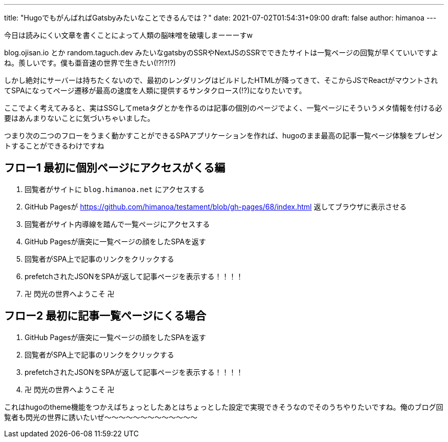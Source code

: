 ---
title: "HugoでもがんばればGatsbyみたいなことできるんでは？"
date: 2021-07-02T01:54:31+09:00 
draft: false
author: himanoa
---

今日は読みにくい文章を書くことによって人類の脳味噌を破壊しまーーーすw

blog.ojisan.io とか random.taguch.dev みたいなgatsbyのSSRやNextJSのSSRでできたサイトは一覧ページの回覧が早くていいですよね。羨しいです。僕も亜音速の世界で生きたい(!?!?!?)

しかし絶対にサーバーは持ちたくないので、最初のレンダリングはビルドしたHTMLが降ってきて、そこからJSでReactがマウントされてSPAになってページ遷移が最高の速度を人類に提供するサンタクロース(!?)になりたいです。

ここでよく考えてみると、実はSSGしてmetaタグとかを作るのは記事の個別のページでよく、一覧ページにそういうメタ情報を付ける必要はあんまりないことに気づいちゃいました。

つまり次の二つのフローをうまく動かすことができるSPAアプリケーションを作れば、hugoのまま最高の記事一覧ページ体験をプレゼントすることができるわけですね

== フロー1 最初に個別ページにアクセスがくる編

. 回覧者がサイトに `blog.himanoa.net` にアクセスする
. GitHub Pagesが https://github.com/himanoa/testament/blob/gh-pages/68/index.html 返してブラウザに表示させる
. 回覧者がサイト内導線を踏んで一覧ページにアクセスする
. GitHub Pagesが唐突に一覧ページの顔をしたSPAを返す
. 回覧者がSPA上で記事のリンクをクリックする
. prefetchされたJSONをSPAが返して記事ページを表示する！！！！
. 卍 閃光の世界へようこそ 卍

== フロー2 最初に記事一覧ページにくる場合

. GitHub Pagesが唐突に一覧ページの顔をしたSPAを返す
. 回覧者がSPA上で記事のリンクをクリックする
. prefetchされたJSONをSPAが返して記事ページを表示する！！！！
. 卍 閃光の世界へようこそ 卍

これはhugoのtheme機能をつかえばちょっとしたあとはちょっとした設定で実現できそうなのでそのうちやりたいですね。俺のブログ回覧者も閃光の世界に誘いたいぜ～～～～～～～～～～～～～
